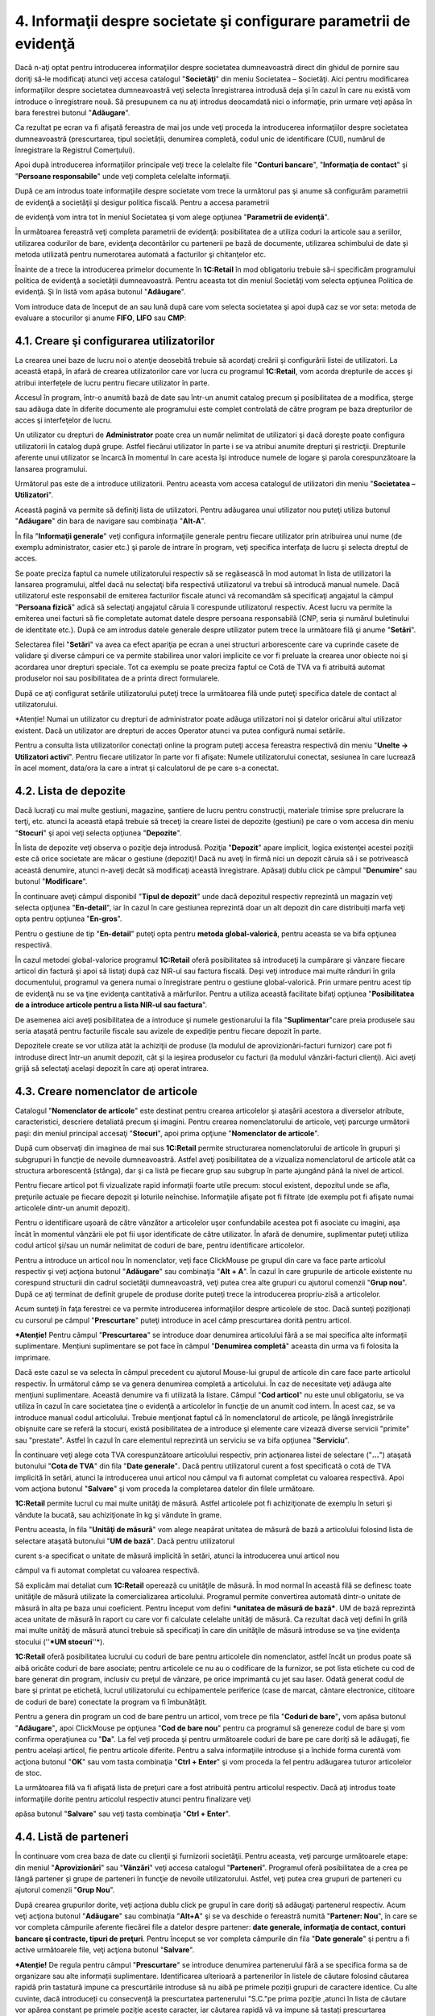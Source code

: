 4. Informaţii despre societate şi configurare parametrii de evidenţă
====================================================================

Dacă n-aţi optat pentru introducerea informaţiilor despre societatea
dumneavoastră direct din ghidul de pornire sau doriţi să-le modificaţi
atunci veţi accesa catalogul "**Societăţi**" din meniu Societatea –
Societăţi. Aici pentru modificarea informaţiilor despre societatea
dumneavoastră veţi selecta înregistrarea introdusă deja şi în cazul în
care nu există vom introduce o înregistrare nouă. Să presupunem ca nu
aţi introdus deocamdată nici o informaţie, prin urmare veţi apăsa în
bara ferestrei butonul "**Adăugare**".

Ca rezultat pe ecran va fi afişată fereastra de mai jos unde veţi
proceda la introducerea informaţiilor despre societatea dumneavoastră
(prescurtarea, tipul societății, denumirea completă, codul unic de
identificare (CUI), numărul de înregistrare la Registrul Comerţului).

|image46|

Apoi după introducerea informaţiilor principale veţi trece la celelalte
file "**Conturi bancare**", "**Informaţia de contact**" şi "**Persoane
responsabile**" unde veţi completa celelalte informaţii.

După ce am introdus toate informaţiile despre societate vom trece la
următorul pas şi anume să configurăm parametrii de evidenţă a societăţii
şi desigur politica fiscală. Pentru a accesa parametrii

de evidenţă vom intra tot în meniul Societatea şi vom alege opţiunea
"**Parametrii de evidenţă**".

În următoarea fereastră veţi completa parametrii de evidenţă:
posibilitatea de a utiliza coduri la articole sau a seriilor, utilizarea
codurilor de bare, evidenţa decontărilor cu partenerii pe bază de
documente, utilizarea schimbului de date şi metoda utilizată pentru
numerotarea automată a facturilor şi chitanţelor etc.

|image47|

Înainte de a trece la introducerea primelor documente în **1C:Retail**
în mod obligatoriu trebuie să-i specificăm programului politica de
evidenţă a societăţii dumneavoastră. Pentru aceasta tot din meniul
Societăţi vom selecta opţiunea Politica de evidenţă. Şi în listă vom
apăsa butonul "**Adăugare**".

|image48|

Vom introduce data de început de an sau lună după care vom selecta
societatea şi apoi după caz se vor seta: metoda de evaluare a
stocurilor şi anume **FIFO**, **LIFO** sau **CMP**:

4.1. Creare şi configurarea utilizatorilor
------------------------------------------

La crearea unei baze de lucru noi o atenţie deosebită trebuie să
acordaţi creării şi configurării listei de utilizatori. La această
etapă, în afară de crearea utilizatorilor care vor lucra cu
programul **1C:Retail**, vom acorda drepturile de acces şi atribui
interfeţele de lucru pentru fiecare utilizator în parte.

Accesul în program, într-o anumită bază de date sau într-un anumit
catalog precum şi posibilitatea de a modifica, şterge sau adăuga
date în diferite documente ale programului este complet controlată
de către program pe baza drepturilor de acces şi interfeţelor de
lucru.

Un utilizator cu drepturi de **Administrator** poate crea un număr
nelimitat de utilizatori şi dacă doreşte poate configura
utilizatorii în catalog după grupe. Astfel fiecărui utilizator în
parte i se va atribui anumite drepturi şi restricţii. Drepturile
aferente unui utilizator se încarcă în momentul în care acesta îşi
introduce numele de logare şi parola corespunzătoare la lansarea
programului.

Următorul pas este de a introduce utilizatorii. Pentru aceasta vom
accesa catalogul de utilizatori din meniu "**Societatea –
Utilizatori**".

|image49|

Această pagină va permite să definiţi lista de utilizatori. Pentru
adăugarea unui utilizator nou puteţi utiliza butonul "**Adăugare**"
din bara de navigare sau combinaţia "**Alt-A**".

În fila "**Informaţii generale**" veţi configura informaţiile
generale pentru fiecare utilizator prin atribuirea unui nume (de
exemplu administrator, casier etc.) şi parole de intrare în program,
veţi specifica interfaţa de lucru şi selecta dreptul de acces.

|image50|

Se poate preciza faptul ca numele utilizatorului respectiv să se
regăsească în mod automat în lista de utilizatori la lansarea
programului, altfel dacă nu selectaţi bifa respectivă utilizatorul va
trebui să introducă manual numele. Dacă utilizatorul este responsabil de
emiterea facturilor fiscale atunci vă recomandăm să specificaţi
angajatul la câmpul "**Persoana fizică**" adică să selectaţi angajatul
căruia îi corespunde utilizatorul respectiv. Acest lucru va permite la
emiterea unei facturi să fie completate automat datele despre persoana
responsabilă (CNP, seria şi numărul buletinului de identitate etc.).
După ce am introdus datele generale despre utilizator putem trece la
următoare filă şi anume "**Setări**".

|image51|

Selectarea filei "**Setări**" va avea ca efect apariţia pe ecran a unei
structuri arborescente care va cuprinde casete de validare şi diverse
câmpuri ce va permite stabilirea unor valori implicite ce vor fi
preluate la crearea unor obiecte noi şi acordarea unor drepturi
speciale. Tot ca exemplu se poate preciza faptul ce Cotă de TVA va fi
atribuită automat produselor noi sau posibilitatea de a printa direct
formularele.

După ce aţi configurat setările utilizatorului puteţi trece la
următoarea filă unde puteţi specifica datele de contact al
utilizatorului.

*Atenție! Numai un utilizator cu drepturi de administrator poate adăuga
utilizatori noi și datelor oricărui altui utilizator existent. Dacă un
utilizator are drepturi de acces Operator atunci va putea configură
numai setările.

Pentru a consulta lista utilizatorilor conectați online la program
puteţi accesa fereastra respectivă din meniu "**Unelte → Utilizatori
activi**". Pentru fiecare utilizator în parte vor fi afişate: Numele
utilizatorului conectat, sesiunea în care lucrează în acel moment,
data/ora la care a intrat şi calculatorul de pe care s-a conectat.

4.2. Lista de depozite
----------------------

Dacă lucraţi cu mai multe gestiuni, magazine, şantiere de lucru pentru
construcţii, materiale trimise spre prelucrare la terţi, etc. atunci la
această etapă trebuie să treceţi la creare listei de depozite (gestiuni)
pe care o vom accesa din meniu "**Stocuri**" şi apoi veţi selecta
opţiunea "**Depozite**".

În lista de depozite veţi observa o poziţie deja introdusă. Poziţia
"**Depozit**" apare implicit, logica existenţei acestei poziţii este că
orice societate are măcar o gestiune (depozit)! Dacă nu aveţi în firmă
nici un depozit căruia să i se potrivească această denumire, atunci
n-aveţi decât să modificaţi această înregistrare. Apăsaţi dublu click pe
câmpul "**Denumire**" sau butonul "**Modificare**".

În continuare aveţi câmpul disponibil "**Tipul de depozit**" unde dacă
depozitul respectiv reprezintă un magazin veţi selecta opţiunea
"**En-detail**", iar în cazul în care gestiunea reprezintă doar un alt
depozit din care distribuiți marfa veţi opta pentru opţiunea
"**En-gros**".

Pentru o gestiune de tip "**En-detail**" puteţi opta pentru **metoda
global-valorică**, pentru aceasta se va bifa opţiunea respectivă.

În cazul metodei global-valorice programul **1C:Retail** oferă
posibilitatea să introduceţi la cumpărare şi vânzare fiecare articol din
factură şi apoi să listaţi după caz NIR-ul sau factura fiscală. Deşi
veţi introduce mai multe rânduri în grila documentului, programul va
genera numai o înregistrare pentru o gestiune global-valorică. Prin
urmare pentru acest tip de evidenţă nu se va ţine evidenţa cantitativă a
mărfurilor. Pentru a utiliza această facilitate bifaţi opţiunea
"**Posibilitatea de a introduce articole pentru a lista NIR-ul sau
factura**".

De asemenea aici aveţi posibilitatea de a introduce şi numele
gestionarului la fila "**Suplimentar**"care preia produsele sau seria
ataşată pentru facturile fiscale sau avizele de expediţie pentru fiecare
depozit în parte.

|image52|

Depozitele create se vor utiliza atât la achiziţii de produse (la
modulul de aprovizionări-facturi furnizor) care pot fi introduse direct
într-un anumit depozit, cât şi la ieşirea produselor cu facturi (la
modulul vânzări-facturi clienţi). Aici aveţi grijă să selectaţi același
depozit în care aţi operat intrarea.

4.3. Creare nomenclator de articole
-----------------------------------

Catalogul "**Nomenclator de articole**" este destinat pentru crearea
articolelor şi ataşării acestora a diverselor atribute,
caracteristici, descriere detaliată precum şi imagini. Pentru
crearea nomenclatorului de articole, veţi parcurge următorii paşi:
din meniul principal accesaţi "**Stocuri**", apoi prima opţiune
"**Nomenclator de articole**".

|image53| După cum observaţi din imaginea de mai sus **1C:Retail**
permite structurarea nomenclatorului de articole în grupuri şi
subgrupuri în funcţie de nevoile dumneavoastră. Astfel aveţi
posibilitatea de a vizualiza nomenclatorul de articole atât ca structura
arborescentă (stânga), dar şi ca listă pe fiecare grup sau subgrup în
parte ajungând până la nivel de articol.

Pentru fiecare articol pot fi vizualizate rapid informaţii foarte utile
precum: stocul existent, depozitul unde se afla, preţurile actuale pe
fiecare depozit şi loturile neînchise. Informaţiile afişate pot fi
filtrate (de exemplu pot fi afişate numai articolele dintr-un anumit
depozit).

Pentru o identificare uşoară de către vânzător a articolelor uşor
confundabile acestea pot fi asociate cu imagini, aşa încât în momentul
vânzării ele pot fii uşor identificate de către utilizator. În afară de
denumire, suplimentar puteţi utiliza codul articol şi/sau un număr
nelimitat de coduri de bare, pentru identificare articolelor.

Pentru a introduce un articol nou în nomenclator, veţi face ClickMouse
pe grupul din care va face parte articolul respectiv şi veţi acţiona
butonul "**Adăugare**" sau combinaţia "**Alt + A**". În cazul în care
grupurile de articole existente nu corespund structurii din cadrul
societăţii dumneavoastră, veţi putea crea alte grupuri cu ajutorul
comenzii "**Grup nou**". După ce aţi terminat de definit grupele de
produse dorite puteţi trece la introducerea propriu-zisă a articolelor.

|image54|

Acum sunteţi în faţa ferestrei ce va permite introducerea informaţiilor
despre articolele de stoc. Dacă sunteţi poziționați cu cursorul pe
câmpul "**Prescurtare**" puteţi introduce in acel câmp prescurtarea
dorită pentru articol.

***Atenție!** Pentru câmpul "**Prescurtarea**" se introduce doar
denumirea articolului fără a se mai specifica alte informații
suplimentare. Mențiuni suplimentare se pot face în câmpul "**Denumirea
completă**" aceasta din urma va fi folosita la imprimare.

Dacă este cazul se va selecta în câmpul precedent cu ajutorul Mouse-lui
grupul de articole din care face parte articolul respectiv. În următorul
câmp se va genera denumirea completă a articolului. În caz de necesitate
veţi adăuga alte menţiuni suplimentare. Această denumire va fi utilizată
la listare. Câmpul "**Cod articol**" nu este unul obligatoriu, se va
utiliza în cazul în care societatea ţine o evidenţă a articolelor în
funcţie de un anumit cod intern. În acest caz, se va introduce manual
codul articolului. Trebuie menţionat faptul că în nomenclatorul de
articole, pe lângă înregistrările obişnuite care se referă la stocuri,
există posibilitatea de a introduce şi elemente care vizează diverse
servicii "primite" sau "prestate". Astfel în cazul în care elementul
reprezintă un serviciu se va bifa opţiunea "**Serviciu**".

În continuare veţi alege cota TVA corespunzătoare articolului respectiv,
prin acţionarea listei de selectare ("**...**") ataşată butonului
"**Cota de TVA**" din fila "**Date generale**"**.** Dacă pentru
utilizatorul curent a fost specificată o cotă de TVA implicită în
setări, atunci la introducerea unui articol nou câmpul va fi automat
completat cu valoarea respectivă. Apoi vom acţiona butonul "**Salvare**"
şi vom proceda la completarea datelor din filele următoare.

|image55|

**1C:Retail** permite lucrul cu mai multe unităţi de măsură. Astfel
articolele pot fi achiziţionate de exemplu în seturi şi vândute la
bucată, sau achiziţionate în kg şi vândute în grame.

Pentru aceasta, în fila "**Unităţi de măsură**" vom alege neapărat
unitatea de măsură de bază a articolului folosind lista de selectare
ataşată butonului "**UM de bază**". Dacă pentru utilizatorul

curent s-a specificat o unitate de măsură implicită în setări, atunci la
introducerea unui articol nou

câmpul va fi automat completat cu valoarea respectivă.

Să explicăm mai detaliat cum **1C:Retail** operează cu unităţile de
măsură. În mod normal în această filă se definesc toate unităţile de
măsură utilizate la comercializarea articolului. Programul permite
convertirea automată dintr-o unitate de măsură în alta pe baza unui
coeficient. Pentru început vom defini ***unitatea de măsură de bază***.
UM de bază reprezintă acea unitate de măsură în raport cu care vor fi
calculate celelalte unităţi de măsură. Ca rezultat dacă veţi defini în
grilă mai multe unităţi de măsură atunci trebuie să specificaţi în care
din unităţile de măsură introduse se va ţine evidenţa stocului (''***UM
stocuri**''*).

|image56|

**1C:Retail** oferă posibilitatea lucrului cu coduri de bare pentru
articolele din nomenclator, astfel încât un produs poate să aibă oricâte
coduri de bare asociate; pentru articolele ce nu au o codificare de la
furnizor, se pot lista etichete cu cod de bare generat din program,
inclusiv cu preţul de vânzare, pe orice imprimantă cu jet sau laser.
Odată generat codul de bare şi printat pe etichetă, lucrul
utilizatorului cu echipamentele periferice (case de marcat, cântare
electronice, cititoare de coduri de bare) conectate la program va fi
îmbunătățit.

Pentru a genera din program un cod de bare pentru un articol, vom trece
pe fila "**Coduri de bare**"**,** vom apăsa butonul "**Adăugare**"**,**
apoi ClickMouse pe opţiunea "**Cod de bare nou**" pentru ca programul să
genereze codul de bare şi vom confirma operaţiunea cu "**Da**". La fel
veţi proceda şi pentru următoarele coduri de bare pe care doriţi să le
adăugați, fie pentru același articol, fie pentru articole diferite.
Pentru a salva informaţiile introduse şi a închide forma curentă vom
acţiona butonul "**OK**" sau vom tasta combinaţia "**Ctrl + Enter**" şi
vom proceda la fel pentru adăugarea tuturor articolelor de stoc.

La următoarea filă va fi afişată lista de preţuri care a fost atribuită
pentru articolul respectiv. Dacă aţi introdus toate informaţiile dorite
pentru articolul respectiv atunci pentru finalizare veţi

apăsa butonul "**Salvare**" sau veţi tasta combinaţia "**Ctrl +
Enter**".

4.4. Listă de parteneri
-----------------------

În continuare vom crea baza de date cu clienţii şi furnizorii
societăţii. Pentru aceasta, veţi parcurge următoarele etape: din meniul
"**Aprovizionări**" sau "**Vânzări**" veţi accesa catalogul
"**Parteneri**". Programul oferă posibilitatea de a crea pe lângă
partener şi grupe de parteneri în funcţie de nevoile utilizatorului.
Astfel, veţi putea crea grupuri de parteneri cu ajutorul comenzii
"**Grup Nou**".

|image57|

După crearea grupurilor dorite, veţi acţiona dublu click pe grupul în
care doriţi să adăugaţi partenerul respectiv. Acum veţi acţiona butonul
"**Adăugare**" sau combinaţia "**Alt+A**" şi se va deschide o fereastră
numită "**Partener: Nou**", în care se vor completa câmpurile aferente
fiecărei file a datelor despre partener: **date generale, informaţia de
contact, conturi bancare şi contracte, tipuri de preţuri**. Pentru
început se vor completa câmpurile din fila "**Date generale**" şi pentru
a fi active următoarele file, veţi acţiona butonul "**Salvare**".

|image58|

***Atenție!** De regula pentru câmpul "**Prescurtare**" se introduce
denumirea partenerului fără a se specifica forma sa de organizare sau
alte informații suplimentare. Identificarea ulterioară a partenerilor în
listele de căutare folosind căutarea rapidă prin tastatură impune ca
prescurtările introduse să nu aibă pe primele poziții grupuri de
caractere identice. Cu alte cuvinte, dacă introduceți cu consecvență la
prescurtatea partenerului "S.C."pe prima poziție ,atunci în lista de
căutare vor apărea constant pe primele poziție aceste caracter, iar
căutarea rapidă vă va impune să tastați prescurtarea partenerului
precedată de acest grup de caracter. Prin urmare vă recomandam la câmpul
"**Prescurtarea**" să renunțați la particular S.C. SAU P.F.

După completarea acestui câmp, veţi alege în câmpul "**Tip**" dacă
partenerul respectiv este persoana fizică sau juridică. În cazul
**persoanelor juridice**, următoarea bifa va fi cea de *«furnizor»*,
respectiv *«client»*. Apoi veţi introduce CUI-ul, precum şi Numărul de
înregistrare la Registrul Comerţului. Odată completate aceste date, veţi
acţiona butonul "**Salvare**" pentru a putea completa următoarele file
ce conţin informaţii suplimentare despre partener: informaţia de contact
(adresa partenerului – sediu social, punctul de lucru, telefon, persoana
de contact), conturile bancare şi contractele (puteţi adăuga conturile
bancare ale partenerului, precum şi tipul de contract – contract
furnizor, respectiv contract client). Aceste file cu informaţii
suplimentare nu sunt obligatorii, ele se vor completa în cazul în care
în societate se doreşte o evidenţă clară a partenerilor.

În cazul în care partenerul este o **persoană fizică** şi aţi ales acest
lucru, veţi completa câmpurile cerute de program, respectiv actul de
identitate (BI/CI) şi CNP-ul, şi veţi bifa dacă persoana fizică este
*«furnizor»* sau *«client»*.

Opţiunea "**Nu este rezident**" este utilizată pentru parteneri
nerezidenţi în România. Apoi veţi acţiona butonul "**Salvare**".

***Atenție!** Dacă aveți acces la internet atunci introducerea datelor
despre partenerii noi se poate face mult mai ușor si rapid
introducând-se numai CUI-ul partenerului si automat toate datele se
descărca de pe MFinante.ro. Prin aceasta facilitate, timpul de
introducere a datelor în sistem a scăzut considerabil, făcând-se in
același timp si verificarea corectitudinii datelor despre parteneri.

După completarea tuturor datelor despre partener, veţi acţiona butonul
"**OK**" sau combinaţia "**Ctrl + Enter**". Acum aţi salvat informaţiile
despre partener şi aţi şi ieşit. La fel veţi proceda şi pentru ceilalţi
parteneri.

.. |image46| image:: media/image48.png
   :width: 5.34375in
   :height: 4.76042in
.. |image47| image:: media/image49.png
   :width: 5.29167in
   :height: 3.89583in
.. |image48| image:: media/image50.png
   :width: 3.98958in
   :height: 2.44792in
.. |image49| image:: media/image51.png
   :width: 5.40625in
   :height: 2.30208in
.. |image50| image:: media/image52.png
   :width: 6.28125in
   :height: 4.47917in
.. |image51| image:: media/image53.png
   :width: 4.65625in
   :height: 5.60417in
.. |image52| image:: media/image54.png
   :width: 4.94792in
   :height: 3.5in
.. |image53| image:: media/image55.png
   :width: 7.21875in
   :height: 3.86458in
.. |image54| image:: media/image56.png
   :width: 6.21875in
   :height: 5.0625in
.. |image55| image:: media/image57.png
   :width: 6.19792in
   :height: 5.03125in
.. |image56| image:: media/image58.png
   :width: 6.21875in
   :height: 5.0625in
.. |image57| image:: media/image59.png
   :width: 7.21875in
   :height: 4.86458in
.. |image58| image:: media/image60.png
   :width: 6.10417in
   :height: 5.04167in
